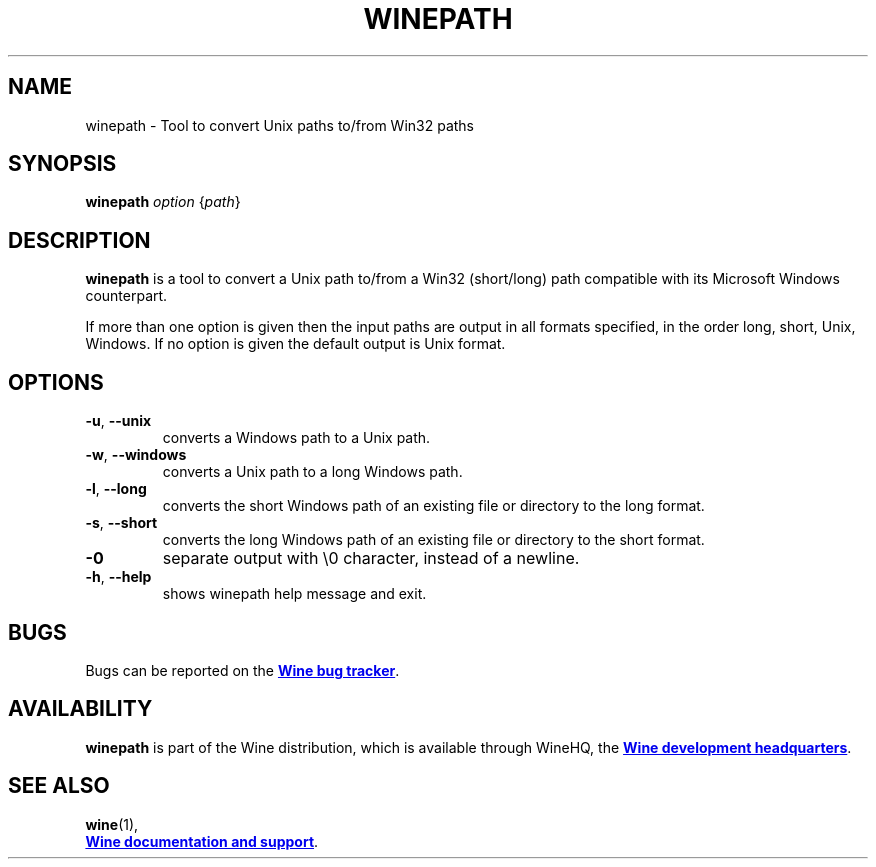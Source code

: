 .TH WINEPATH 1 "November 2010" "Wine 8.0.1" "Wine Programs"
.SH NAME
winepath \- Tool to convert Unix paths to/from Win32 paths
.SH SYNOPSIS
.B winepath
.IR "option " { path }
.SH DESCRIPTION
.B winepath
is a tool to convert a Unix path to/from a Win32 (short/long) path
compatible with its Microsoft Windows counterpart.

If more than one option is given then the input paths are output in
all formats specified, in the order long, short, Unix, Windows.
If no option is given the default output is Unix format.
.SH OPTIONS
.IP \fB\-u\fR,\fB\ \-\-unix
converts a Windows path to a Unix path.
.IP \fB\-w\fR,\fB\ \-\-windows
converts a Unix path to a long Windows path.
.IP \fB\-l\fR,\fB\ \-\-long
converts the short Windows path of an existing file or directory to the long
format.
.IP \fB\-s\fR,\fB\ \-\-short
converts the long Windows path of an existing file or directory to the short
format.
.IP \fB\-0
separate output with \\0 character, instead of a newline.
.IP \fB\-h\fR,\fB\ \-\-help
shows winepath help message and exit.
.SH BUGS
Bugs can be reported on the
.UR https://bugs.winehq.org
.B Wine bug tracker
.UE .
.SH AVAILABILITY
.B winepath
is part of the Wine distribution, which is available through WineHQ,
the
.UR https://www.winehq.org/
.B Wine development headquarters
.UE .
.SH "SEE ALSO"
.BR wine (1),
.br
.UR https://www.winehq.org/help
.B Wine documentation and support
.UE .
